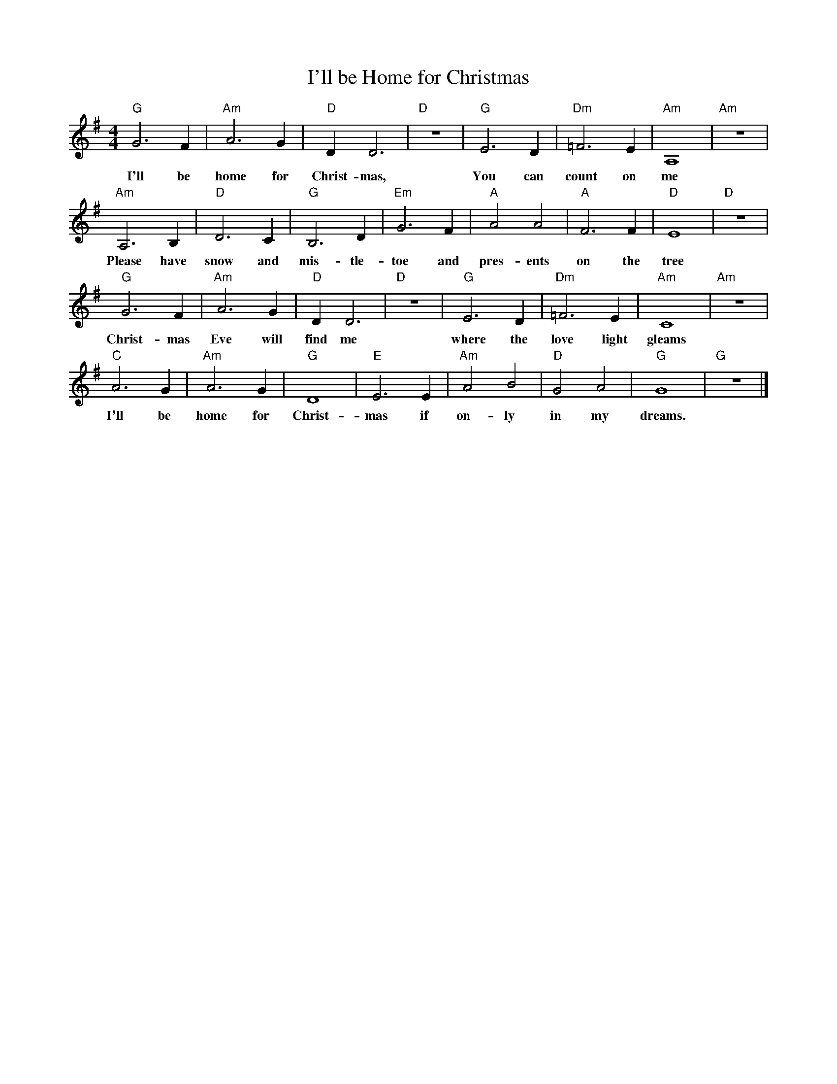 %abc-2.1
X:1
T:I'll be Home for Christmas
M:4/4
L:1/4
K:Gmaj
"G"G3F|"Am"A3G|"D"DD3|"D"z4|"G"E3D|"Dm"=F3E|"Am"A,4|"Am"z4|
w:I'll be home for Christ-mas, You can count on me
"Am"A,3B,|"D"D3C|"G"B,3D|"Em"G3F|"A"A2A2|"A"F3F|"D"E4|"D"z4|
w: Please have snow and mis-tle-toe and pres-ents on the tree
"G"G3F|"Am"A3G|"D"DD3|"D"z4|"G"E3D|"Dm"=F3E|"Am"C4|"Am"z4|
w: Christ-mas Eve will find me where the love light gleams
"C"A3G|"Am"A3G|"G"D4|"E"E3E|"Am"A2B2|"D"G2A2|"G"G4|"G"z4|]
w: I'll be home for Christ-mas if on-ly in my dreams.
